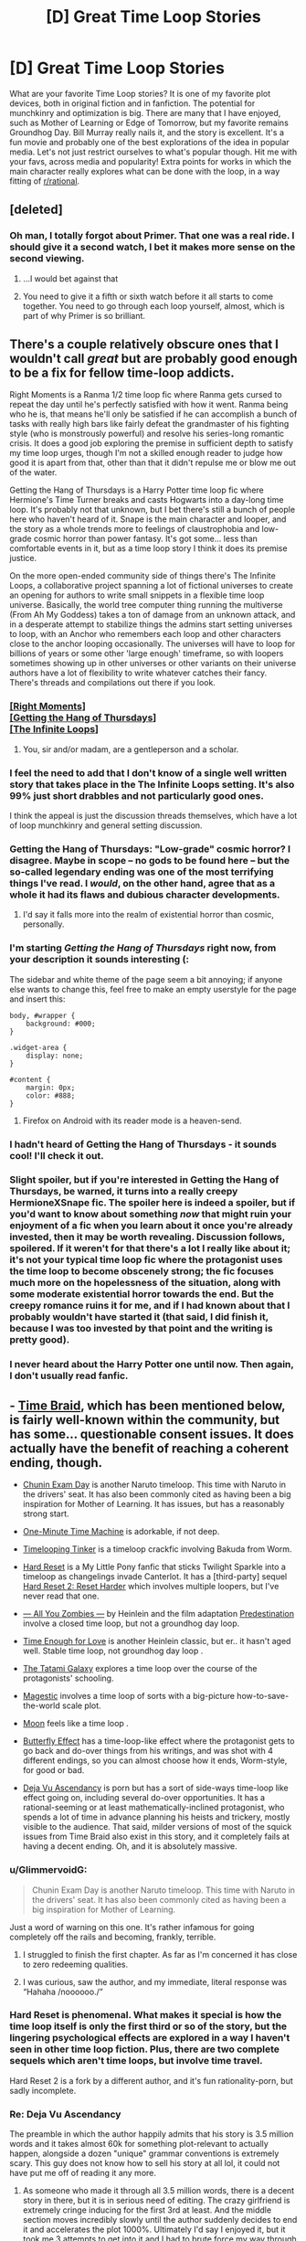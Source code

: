 #+TITLE: [D] Great Time Loop Stories

* [D] Great Time Loop Stories
:PROPERTIES:
:Author: blazinghand
:Score: 40
:DateUnix: 1563251113.0
:DateShort: 2019-Jul-16
:END:
What are your favorite Time Loop stories? It is one of my favorite plot devices, both in original fiction and in fanfiction. The potential for munchkinry and optimization is big. There are many that I have enjoyed, such as Mother of Learning or Edge of Tomorrow, but my favorite remains Groundhog Day. Bill Murray really nails it, and the story is excellent. It's a fun movie and probably one of the best explorations of the idea in popular media. Let's not just restrict ourselves to what's popular though. Hit me with your favs, across media and popularity! Extra points for works in which the main character really explores what can be done with the loop, in a way fitting of [[/r/rational][r/rational]].


** [deleted]
:PROPERTIES:
:Score: 21
:DateUnix: 1563251458.0
:DateShort: 2019-Jul-16
:END:

*** Oh man, I totally forgot about Primer. That one was a real ride. I should give it a second watch, I bet it makes more sense on the second viewing.
:PROPERTIES:
:Author: blazinghand
:Score: 9
:DateUnix: 1563251619.0
:DateShort: 2019-Jul-16
:END:

**** ...I would bet against that
:PROPERTIES:
:Author: Loweren
:Score: 9
:DateUnix: 1563268307.0
:DateShort: 2019-Jul-16
:END:


**** You need to give it a fifth or sixth watch before it all starts to come together. You need to go through each loop yourself, almost, which is part of why Primer is so brilliant.
:PROPERTIES:
:Author: Frommerman
:Score: 3
:DateUnix: 1563357327.0
:DateShort: 2019-Jul-17
:END:


** There's a couple relatively obscure ones that I wouldn't call /great/ but are probably good enough to be a fix for fellow time-loop addicts.

Right Moments is a Ranma 1/2 time loop fic where Ranma gets cursed to repeat the day until he's perfectly satisfied with how it went. Ranma being who he is, that means he'll only be satisfied if he can accomplish a bunch of tasks with really high bars like fairly defeat the grandmaster of his fighting style (who is monstrously powerful) and resolve his series-long romantic crisis. It does a good job exploring the premise in sufficient depth to satisfy my time loop urges, though I'm not a skilled enough reader to judge how good it is apart from that, other than that it didn't repulse me or blow me out of the water.

Getting the Hang of Thursdays is a Harry Potter time loop fic where Hermione's Time Turner breaks and casts Hogwarts into a day-long time loop. It's probably not that unknown, but I bet there's still a bunch of people here who haven't heard of it. Snape is the main character and looper, and the story as a whole trends more to feelings of claustrophobia and low-grade cosmic horror than power fantasy. It's got some... less than comfortable events in it, but as a time loop story I think it does its premise justice.

On the more open-ended community side of things there's The Infinite Loops, a collaborative project spanning a lot of fictional universes to create an opening for authors to write small snippets in a flexible time loop universe. Basically, the world tree computer thing running the multiverse (From Ah My Goddess) takes a ton of damage from an unknown attack, and in a desperate attempt to stabilize things the admins start setting universes to loop, with an Anchor who remembers each loop and other characters close to the anchor looping occasionally. The universes will have to loop for billions of years or some other 'large enough' timeframe, so with loopers sometimes showing up in other universes or other variants on their universe authors have a lot of flexibility to write whatever catches their fancy. There's threads and compilations out there if you look.
:PROPERTIES:
:Author: InfernoVulpix
:Score: 20
:DateUnix: 1563252480.0
:DateShort: 2019-Jul-16
:END:

*** [[https://www.fanfiction.net/s/764256/1/Right-Moments][[Right Moments]]]\\
[[https://hayseed42.wordpress.com/2014/06/27/getting-the-hang-of-thursdays-0122/][[Getting the Hang of Thursdays]]]\\
[[https://tvtropes.org/pmwiki/pmwiki.php/FanFic/TheInfiniteLoops][[The Infinite Loops]]]
:PROPERTIES:
:Author: Lightwavers
:Score: 36
:DateUnix: 1563259225.0
:DateShort: 2019-Jul-16
:END:

**** You, sir and/or madam, are a gentleperson and a scholar.
:PROPERTIES:
:Author: danielparks
:Score: 19
:DateUnix: 1563259800.0
:DateShort: 2019-Jul-16
:END:


*** I feel the need to add that I don't know of a single well written story that takes place in the The Infinite Loops setting. It's also 99% just short drabbles and not particularly good ones.

I think the appeal is just the discussion threads themselves, which have a lot of loop munchkinry and general setting discussion.
:PROPERTIES:
:Author: Makin-
:Score: 15
:DateUnix: 1563262752.0
:DateShort: 2019-Jul-16
:END:


*** Getting the Hang of Thursdays: "Low-grade" cosmic horror? I disagree. Maybe in scope -- no gods to be found here -- but the so-called legendary ending was one of the most terrifying things I've read. I /would/, on the other hand, agree that as a whole it had its flaws and dubious character developments.
:PROPERTIES:
:Author: amaze-username
:Score: 12
:DateUnix: 1563311248.0
:DateShort: 2019-Jul-17
:END:

**** I'd say it falls more into the realm of existential horror than cosmic, personally.
:PROPERTIES:
:Author: Argenteus_CG
:Score: 2
:DateUnix: 1563520338.0
:DateShort: 2019-Jul-19
:END:


*** I'm starting /Getting the Hang of Thursdays/ right now, from your description it sounds interesting (:

The sidebar and white theme of the page seem a bit annoying; if anyone else wants to change this, feel free to make an empty userstyle for the page and insert this:

#+begin_example
  body, #wrapper {
      background: #000;
  }

  .widget-area {
      display: none;
  }

  #content {
      margin: 0px;
      color: #888;
  }
#+end_example
:PROPERTIES:
:Author: Hidden-50
:Score: 6
:DateUnix: 1563300097.0
:DateShort: 2019-Jul-16
:END:

**** Firefox on Android with its reader mode is a heaven-send.
:PROPERTIES:
:Author: amaze-username
:Score: 5
:DateUnix: 1563310664.0
:DateShort: 2019-Jul-17
:END:


*** I hadn't heard of Getting the Hang of Thursdays - it sounds cool! I'll check it out.
:PROPERTIES:
:Author: blazinghand
:Score: 3
:DateUnix: 1563257488.0
:DateShort: 2019-Jul-16
:END:


*** Slight spoiler, but if you're interested in Getting the Hang of Thursdays, be warned, it turns into a really creepy HermioneXSnape fic. The spoiler here is indeed a spoiler, but if you'd want to know about something /now/ that might ruin your enjoyment of a fic when you learn about it once you're already invested, then it may be worth revealing. Discussion follows, spoilered. If it weren't for that there's a lot I really like about it; it's not your typical time loop fic where the protagonist uses the time loop to become obscenely strong; the fic focuses much more on the hopelessness of the situation, along with some moderate existential horror towards the end. But the creepy romance ruins it for me, and if I had known about that I probably wouldn't have started it (that said, I did finish it, because I was too invested by that point and the writing is pretty good).
:PROPERTIES:
:Author: Argenteus_CG
:Score: 2
:DateUnix: 1563520249.0
:DateShort: 2019-Jul-19
:END:


*** I never heard about the Harry Potter one until now. Then again, I don't usually read fanfic.
:PROPERTIES:
:Author: lowlyyouarenice
:Score: 1
:DateUnix: 1577918970.0
:DateShort: 2020-Jan-02
:END:


** - [[https://www.fanfiction.net/s/5193644/1/Time-Braid][Time Braid]], which has been mentioned below, is fairly well-known within the community, but has some... questionable consent issues. It does actually have the benefit of reaching a coherent ending, though.

- [[https://www.fanfiction.net/s/3929411/1/Chunin-Exam-Day][Chunin Exam Day]] is another Naruto timeloop. This time with Naruto in the drivers' seat. It has also been commonly cited as having been a big inspiration for Mother of Learning. It has issues, but has a reasonably strong start.

- [[https://www.youtube.com/watch?v=vBkBS4O3yvY][One-Minute Time Machine]] is adorkable, if not deep.

- [[https://forums.sufficientvelocity.com/threads/timelooping-tinker-worm-fanfic-au.17681/][Timelooping Tinker]] is a timeloop crackfic involving Bakuda from Worm.

- [[https://www.fimfiction.net/story/67362/hard-reset][Hard Reset]] is a My Little Pony fanfic that sticks Twilight Sparkle into a timeloop as changelings invade Canterlot. It has a [third-party] sequel [[https://www.fimfiction.net/story/145711/hard-reset-2-reset-harder][Hard Reset 2: Reset Harder]] which involves multiple loopers, but I've never read that one.

- [[https://www.amazon.com/All-You-Zombies-Robert-Heinlein-ebook/dp/B008MOKW22][--- All You Zombies ---]] by Heinlein and the film adaptation [[https://www.imdb.com/title/tt2397535/][Predestination]] involve a closed time loop, but not a groundhog day loop.

- [[https://www.amazon.com/dp/B004IYITXE/ref=dp-kindle-redirect?_encoding=UTF8&btkr=1][Time Enough for Love]] is another Heinlein classic, but er.. it hasn't aged well. Stable time loop, not groundhog day loop .

- [[https://myanimelist.net/anime/7785/Yojouhan_Shinwa_Taikei][The Tatami Galaxy]] explores a time loop over the course of the protagonists' schooling.

- [[https://storiesonline.net/s/63138/magestic][Magestic]] involves a time loop of sorts with a big-picture how-to-save-the-world scale plot.

- [[https://www.imdb.com/title/tt1182345/][Moon]] feels like a time loop .

- [[https://en.wikipedia.org/wiki/The_Butterfly_Effect][Butterfly Effect]] has a time-loop-like effect where the protagonist gets to go back and do-over things from his writings, and was shot with 4 different endings, so you can almost choose how it ends, Worm-style, for good or bad.

- [[https://storiesonline.net/s/57098/deja-vu-ascendancy?ind=1][Deja Vu Ascendancy]] is porn but has a sort of side-ways time-loop like effect going on, including several do-over opportunities. It has a rational-seeming or at least mathematically-inclined protagonist, who spends a lot of time in advance planning his heists and trickery, mostly visible to the audience. That said, milder versions of most of the squick issues from Time Braid also exist in this story, and it completely fails at having a decent ending. Oh, and it is absolutely massive.
:PROPERTIES:
:Author: edwardkmett
:Score: 20
:DateUnix: 1563290967.0
:DateShort: 2019-Jul-16
:END:

*** u/GlimmervoidG:
#+begin_quote
  Chunin Exam Day is another Naruto timeloop. This time with Naruto in the drivers' seat. It has also been commonly cited as having been a big inspiration for Mother of Learning.
#+end_quote

Just a word of warning on this one. It's rather infamous for going completely off the rails and becoming, frankly, terrible.
:PROPERTIES:
:Author: GlimmervoidG
:Score: 20
:DateUnix: 1563295115.0
:DateShort: 2019-Jul-16
:END:

**** I struggled to finish the first chapter. As far as I'm concerned it has close to zero redeeming qualities.
:PROPERTIES:
:Author: waylandertheslayer
:Score: 5
:DateUnix: 1563374152.0
:DateShort: 2019-Jul-17
:END:


**** I was curious, saw the author, and my immediate, literal response was “Hahaha /noooooo./”
:PROPERTIES:
:Author: GrafZeppelin127
:Score: 3
:DateUnix: 1563555752.0
:DateShort: 2019-Jul-19
:END:


*** Hard Reset is phenomenal. What makes it special is how the time loop itself is only the first third or so of the story, but the lingering psychological effects are explored in a way I haven't seen in other time loop fiction. Plus, there are two complete sequels which aren't time loops, but involve time travel.

Hard Reset 2 is a fork by a different author, and it's fun rationality-porn, but sadly incomplete.
:PROPERTIES:
:Author: DuplexFields
:Score: 9
:DateUnix: 1563296194.0
:DateShort: 2019-Jul-16
:END:


*** Re: Deja Vu Ascendancy

The preamble in which the author happily admits that his story is 3.5 million words and it takes almost 60k for something plot-relevant to actually happen, alongside a dozen "unique" grammar conventions is extremely scary. This guy does not know how to sell his story at all lol, it could not have put me off of reading it any more.
:PROPERTIES:
:Author: meterion
:Score: 6
:DateUnix: 1563350869.0
:DateShort: 2019-Jul-17
:END:

**** As someone who made it through all 3.5 million words, there is a decent story in there, but it is in serious need of editing. The crazy girlfriend is extremely cringe inducing for the first 3rd at least. And the middle section moves incredibly slowly until the author suddenly decides to end it and accelerates the plot 1000%. Ultimately I'd say I enjoyed it, but it took me 3 attempts to get into it and I had to brute force my way through several sections. If the concept doesn't super intrigue you and you aren't desperate for something to read, it's probably not worth the effort.
:PROPERTIES:
:Author: greenskye
:Score: 6
:DateUnix: 1563427734.0
:DateShort: 2019-Jul-18
:END:

***** Thanks for the review! I'll admit it does sound interesting, but if you're telling me I have to power through a million words before it starts to get good I'm gonna have to pass. I'll check it out if I'm ever in a time loop myself, lol.
:PROPERTIES:
:Author: meterion
:Score: 3
:DateUnix: 1563428144.0
:DateShort: 2019-Jul-18
:END:


*** Wouldndefinitely recommend Hard Reset and Hard Reset 2: Reset Harder.

Steins:Gate also has elements of a time loop in the midpoint, though it's more about time travel in general.
:PROPERTIES:
:Author: Luminous_Lead
:Score: 3
:DateUnix: 1563496727.0
:DateShort: 2019-Jul-19
:END:


*** Speaking of Butterfly Effect, there's also Boku dake ga Inai Machi, aka ERASED. The protag has a similar power.
:PROPERTIES:
:Author: TheRealEndfall
:Score: 2
:DateUnix: 1563332410.0
:DateShort: 2019-Jul-17
:END:


*** Wasn't exactly fond of Hard Reset or its sequels [[/r/rational/comments/cdsa6r/d_great_time_loop_stories/evrvimq/?context=2][myself]].

[[/u/DuplexFields]] [[/u/Luminous_Lead]]
:PROPERTIES:
:Author: Fome2
:Score: 2
:DateUnix: 1564719961.0
:DateShort: 2019-Aug-02
:END:


** Source Code is a movie about a man who loops a few minutes on a train and is tasked with solving the mystery of why it explodes.

The First Fifteen Lives of Harry August is a thriller novel about a man who is brought back to the time of his birth whenever he dies. He soon discovers there are other loopers and many fascinating concepts are explored in terms of what's possible when there's an entire hidden society of time travelling immortals.
:PROPERTIES:
:Author: hzla00
:Score: 16
:DateUnix: 1563276656.0
:DateShort: 2019-Jul-16
:END:

*** Man I really wanted to like Source Code. Its been years since I watched it, but I remember the big reveal as to why he's looping being really stupid and disappointing and the ending being terrible, although now I have no memory as to what it was.
:PROPERTIES:
:Author: sfinebyme
:Score: 14
:DateUnix: 1563287255.0
:DateShort: 2019-Jul-16
:END:


*** +1 to The First Fifteen Lives of Harry August, enjoyed it a lot
:PROPERTIES:
:Author: Anderkent
:Score: 1
:DateUnix: 1563673190.0
:DateShort: 2019-Jul-21
:END:


** The Netflix miniseries Russian Doll fits this, too.

There's also the Stargate SG-1 Episode "Window of Opportunity", though that is probably only so excellent because of the character humour - nothing Rational to write home about.
:PROPERTIES:
:Author: MagicWeasel
:Score: 14
:DateUnix: 1563257508.0
:DateShort: 2019-Jul-16
:END:

*** Russian Doll is excellent, but [[/r/rational]] should be warned that (very light spoiler but oh well) this is not a show about explaining the source of the loops or having very strict mechanics, it's all about exploring the characters.
:PROPERTIES:
:Author: Makin-
:Score: 11
:DateUnix: 1563262894.0
:DateShort: 2019-Jul-16
:END:

**** I'll note that this is also true about Replay, the novel recommended above.
:PROPERTIES:
:Author: JackStargazer
:Score: 1
:DateUnix: 1563507734.0
:DateShort: 2019-Jul-19
:END:


** [[https://www.goodreads.com/book/show/341735.Replay][Replay]] by Ken Grimwood - what if you die at 43 and wake up in your 18-year-old body with your memories intact.

[[https://www.goodreads.com/book/show/509784.The_End_of_Eternity][The End of Eternity]] by Isaac Asimov. The Eternity is an organization that trades between the various centuries to reduce human suffering. They also have to guarantee their own creation. A technician within the organization falls in love and learns that in the new reality planned for his time, his loved one will not exist.

Ted Chiang's [[https://en.wikipedia.org/wiki/Story_of_Your_Life][The Story of Your Life]] (the Arrival movie) and [[https://www.goodreads.com/book/show/223379.The_Merchant_and_the_Alchemist_s_Gate][The Merchant and the Alchemists Gate]] are both amazing.

Since you liked Edge of Tomorrow, check out the [[https://myanimelist.net/manga/62887/All_You_Need_Is_Kill?q=al%20you%20need%20is%20kill][manga]] or the [[https://myanimelist.net/manga/18511/All_You_Need_Is_Kill][novel]]. The manga is better than the movie and I enjoyed the latter.

I was way too young when I read [[https://www.goodreads.com/book/show/624122.The_Man_Who_Folded_Himself][The Man Who Folded Himself]] by David Gerrold and was not prepared for the (sexual) plot. It was too long ago for me to remember if this is a valid recommendation ;)

Non-fiction: [[https://www.goodreads.com/book/show/36442813-the-order-of-time][The Order of Time]] by Carlo Rovelli is a short, physics/philosophy book that explores the meaning of time. I highly recommend it.

Media: [[https://www.imdb.com/title/tt5753856][Dark]] series, [[https://www.imdb.com/title/tt0480669/][Los cronocrímenes]] (should be more known), [[https://www.imdb.com/title/tt2194499/][About Time]] (a light, feel-good movie based on [[https://www.goodreads.com/book/show/72695.About_Time][About Time: 12 Short Stories]] about time travel).
:PROPERTIES:
:Author: onestojan
:Score: 9
:DateUnix: 1563265864.0
:DateShort: 2019-Jul-16
:END:

*** I also was rather young when I read The Man Who Folded Himself and I thought it was fantastic (at the time).

Replay also gets a second thumbs up.

About Time is indeed a feel good movie, but it's kind of annoying that they say one thing and then do another with regards to how the time travel works.
:PROPERTIES:
:Author: SeekingImmortality
:Score: 3
:DateUnix: 1563283670.0
:DateShort: 2019-Jul-16
:END:


** I kinda like Naked, it's a time loop movie wherein the MC's loop starts with him naked on the floor of a hotel elevator on his wedding day. Pretty funny.
:PROPERTIES:
:Author: Slinkinator
:Score: 10
:DateUnix: 1563257933.0
:DateShort: 2019-Jul-16
:END:

*** ... After doing some research, it turns out that Naked is a Hollywood remake of the Swedish film Naken from 2000.

A movie that I randomly saw on the television like 13 years ago that I very distinctly remember watching, but have been unable to find on the internet.

Thank you kind stranger.
:PROPERTIES:
:Author: MirWasTaken
:Score: 13
:DateUnix: 1563307624.0
:DateShort: 2019-Jul-17
:END:


** I also love these, i made a subreddit about them here:

[[https://www.reddit.com/r/Timeloops/]]

At the moment the only content is the list of existing time loop stories of which I am aware, many of the entries on that list haven't been mentioned here.
:PROPERTIES:
:Author: Areign
:Score: 19
:DateUnix: 1563258518.0
:DateShort: 2019-Jul-16
:END:


** I'm not sure whether you'd count it as a /loop/, exactly, but The Many Deaths of Harry Potter has him resetting to an earlier point each time he dies. Which is often, because apart from his reset ability, he doesn't wear any plot armour. Run down the wrong street when being chased by Dudley? Death Eaters take him to Quirrelmort and he gets stabbed. Walk down the Hogwarts Express alone? He gets shoved onto the track and crushed. Fight the troll on Halloween? This one's easy to guess.

And the reset point keeps jumping forward, without him having any control over it nor identifying a pattern except that there's a good chance that it will be too late to prevent tragedies other than his own death.

All in all, I found it quite a good take on, "what would it really be like to be the Chosen One?" (hint: there is a substantial bounty on his head)
:PROPERTIES:
:Author: thrawnca
:Score: 10
:DateUnix: 1563279309.0
:DateShort: 2019-Jul-16
:END:

*** Thanks for the tip! I've been reading this for a few days and it's been quite entertaining thus far. It does the Slytherin Harry rather better than most HP fanfics.
:PROPERTIES:
:Author: SkoomaDentist
:Score: 2
:DateUnix: 1563482277.0
:DateShort: 2019-Jul-19
:END:


** [[https://docs.google.com/document/d/1SddGHeVfcVa5SCDHHTOA4RlKwnef-Q6IMw_Jqw9I0Mw/edit][Dave Scum]] is a short story by the author of Cordyceps. (A pun on save scum)

[[https://www.reddit.com/r/rational/comments/9wrjdn/fantasy_or_time_loop/][This thread]] has some recommendations for time loop stories.
:PROPERTIES:
:Author: andor3333
:Score: 9
:DateUnix: 1563291572.0
:DateShort: 2019-Jul-16
:END:

*** I wasn't entirely clear on whether Dave managed to perma-kill himself at the end, or whether the alien report was being written in an abandoned timeline while Dave went off to a new one. I think it's the latter? And the sting in the tail is, Hey, all those timelines where you didn't save the world? /They still happened!/
:PROPERTIES:
:Author: thrawnca
:Score: 1
:DateUnix: 1563403325.0
:DateShort: 2019-Jul-18
:END:

**** u/nicholaslaux:
#+begin_quote
  Fingers crossed it lucks into helping us recover more of the investment than that creep Geaacke, in whatever timeline it makes next.
#+end_quote

Pretty sure based on that, that it's the latter, and that Dave didn't perma-kill himself.
:PROPERTIES:
:Author: nicholaslaux
:Score: 2
:DateUnix: 1563423556.0
:DateShort: 2019-Jul-18
:END:


**** >! I think they are talking about the failure of their original mission that caused the machine to land on earth and leave it open what happened to Dave. !< I'm not sure though.
:PROPERTIES:
:Author: andor3333
:Score: 1
:DateUnix: 1563411963.0
:DateShort: 2019-Jul-18
:END:

***** I think spaces are breaking your spoiler formatting.
:PROPERTIES:
:Author: Fome2
:Score: 2
:DateUnix: 1564719210.0
:DateShort: 2019-Aug-02
:END:


** Mother of Learning!
:PROPERTIES:
:Author: gogishvilli001
:Score: 9
:DateUnix: 1563285974.0
:DateShort: 2019-Jul-16
:END:

*** THE GOAT and there's now two excellent audiobook form, one on youtube by [[https://www.youtube.com/watch?v=YsRYCPzdiwg][John Gilmore]] and the Other in podcast form for free by [[https://voraces.podbean.com/][Jack Voraces]].
:PROPERTIES:
:Author: naruto_nutty
:Score: 3
:DateUnix: 1563288890.0
:DateShort: 2019-Jul-16
:END:


** Branches on the Tree of Time is a semi related short Terminator fiction.
:PROPERTIES:
:Author: teakwood54
:Score: 6
:DateUnix: 1563290761.0
:DateShort: 2019-Jul-16
:END:


** 'ALL YOU NEED IS KILL'

Either the original light novel by Hiroshi Sakurazaka or the (very faithful) manga adaptation by Ryosuke Takeuchi. Since you liked Edge of Tomorrrow, you should also be able to enjoy its source material. Personally, I liked the manga the most out of the three.

'Source Code'

A movie from 2011 by Duncan Jones. It's not your usual time loop story but nevertheless really good. Though if I think too much on it, the ending gives me headache...fucking time travel.
:PROPERTIES:
:Author: AJDLdeBrudi
:Score: 8
:DateUnix: 1563301556.0
:DateShort: 2019-Jul-16
:END:


** State the obvious technique: Time Braid would be on many lists including mine. Purple Days is another fic that aspires to greatness and definitely touches it, but it's still running so we don't know if it will nail the ending.

Harry Potter and the Temporal Beacon is deadfic and probably not everyone's cuppa, but I liked it while it lasted. HP&t Wastelands of Time, likewise not everyone's cuppa, likewise I happened to enjoy it.
:PROPERTIES:
:Author: EliezerYudkowsky
:Score: 28
:DateUnix: 1563268707.0
:DateShort: 2019-Jul-16
:END:

*** [[https://www.fanfiction.net/s/5193644/1/Time-Braid][[Time Braid]]]\\
[[https://forums.spacebattles.com/threads/purple-days-asoiaf-joffrey-timeloop-au.450894/][[Purple Days]]]\\
[[https://www.fanfiction.net/s/6517567/1/Harry-Potter-and-the-Temporal-Beacon][[Harry Potter and the Temporal Beacon]]]\\
[[https://www.fanfiction.net/s/4068153/1/Harry-Potter-and-the-Wastelands-of-Time][[Harry Potter and the Wastelands of Time]]]
:PROPERTIES:
:Author: Lightwavers
:Score: 20
:DateUnix: 1563278371.0
:DateShort: 2019-Jul-16
:END:


*** I remain astonished that anyone is able to read Purple Days, much less enjoy it. I can understand why people are divided over Time Braid - it has great qualities as well as some very questionable content. And Wastelands of Time as you say is a matter of preference.

But Purple Days is so badly written it causes my eyes to bleed out of my skull. I sincerely do not get it.
:PROPERTIES:
:Author: Sophronius
:Score: 4
:DateUnix: 1563275392.0
:DateShort: 2019-Jul-16
:END:

**** I had to agree on Purple Days. Really didn't enjoy it and gave up.

I think part of the problem is that it started in medias res. We are introduced to a Joffrey who's already nice. He likes everyone the audience likes, hates (almost) everyone the audience wants him him to hate. I think that was a massive mistake for a Time Loop story. Time loops are about the development of a character - skills, yes, but more importantly emotion. By jumping straight into the end point, it skipped the point of the timeloop.

And yes, it then jumped back and started showing stuff in order but by them it was too late for me.

This ties into the "likes everyone the audience likes" bit I mentioned. It just leaves a bad taste in my mouth. Maybe if we saw him get there step by step, it would be different, but by opening with that end state it lost me. It just tasted too damn saccharine.
:PROPERTIES:
:Author: GlimmervoidG
:Score: 6
:DateUnix: 1563280138.0
:DateShort: 2019-Jul-16
:END:

***** The author has since said that opening is non-canon as it cannot align with where the story went. I'm not sure why he hasn't deleted it, though. The story got quite a bit better and somewhere in the middle started to get /really/ good.
:PROPERTIES:
:Author: sfinebyme
:Score: 14
:DateUnix: 1563287092.0
:DateShort: 2019-Jul-16
:END:

****** I'd agree. It had a weak beginning, but then it went to areas canon never explored and got great. Good world building, mounting threats, the writing improved.

I think the starting blurb should be rewritten and become 1/10 the size, just a quick blurb about Joffrey acting ooc.
:PROPERTIES:
:Author: JackStargazer
:Score: 9
:DateUnix: 1563296781.0
:DateShort: 2019-Jul-16
:END:


***** Starting in medias res is fine. Giving the reader a preview of what is to come is important in fanfiction especially, since the audience doesn't have a lot of patience. You can see it as a pilot episode if you like. I'm even fine with the blatant wish fulfilment and power fantasies. It's not like I'm trying to be a snob.

But you're right that the story affirms everything the author believes, and that is just bad writing. There's a whole segment where he riffs on Catelyn Stark and then all the characters go "hahaha that is so true she does suck". Ugh. It's not just annoying, it means that his characters don't have any life or experiences of their own.

But what gets me the most is that he obviously hasn't read his own writing even once. One read-through is all it would take to fix 95% of the spelling and grammar errors, and he can't even be bothered to do that. That kind of disrespect towards one's own story... I cannot comprehend it.
:PROPERTIES:
:Author: Sophronius
:Score: 7
:DateUnix: 1563280861.0
:DateShort: 2019-Jul-16
:END:

****** u/sparr:
#+begin_quote
  One read-through is all it would take to fix 95% of the spelling and grammar errors
#+end_quote

It is common to not see errors in your own writing, no matter how many times you read it.
:PROPERTIES:
:Author: sparr
:Score: 4
:DateUnix: 1563292031.0
:DateShort: 2019-Jul-16
:END:

******* Useful tip for that: most word processes come with a text to speech function. Use it to read back what you've written. Mistakes that your eyes will skim over, will stand out to your ears.
:PROPERTIES:
:Author: GlimmervoidG
:Score: 3
:DateUnix: 1563295002.0
:DateShort: 2019-Jul-16
:END:


**** Hmm, I like Purple Days a lot. You don't like the pacing?

(Many have said that some arcs have been a bit long, especially the Yi-Ti one.)

There's also the problem of the decision leading to the final arc being a bit stupid, with Jofrey taking a big risk on something rather than come back in another loop
:PROPERTIES:
:Author: Hidden-50
:Score: 3
:DateUnix: 1563389433.0
:DateShort: 2019-Jul-17
:END:


**** If you skip over Joffery's speeches and read it with the effects his meddling has on the wider world in mind I think it's pretty good. And in truth, Purple Days nails the painful and hypocritical process of becoming a better person in a way that few things I've ever read could. You don't go from a gleeful torturer to the promised savior without a /lot/ of back and forth in between.

Personally, I found the final message of the Deep Ones deeply moving on an existential level.
:PROPERTIES:
:Author: LiminalSouthpaw
:Score: 1
:DateUnix: 1564965022.0
:DateShort: 2019-Aug-05
:END:


*** I wouldn't call Wastelands of Time a time loop fic. The whole loop is backstory, none of it happens in the story, and what does happen in the story is almost entirely dissimilar to anything that happened in the described loops.
:PROPERTIES:
:Author: sparr
:Score: 1
:DateUnix: 1563729895.0
:DateShort: 2019-Jul-21
:END:


*** Time braid is on many lists, CIA, FBI, NSA, NAMBLA. Cause of the pedophilia.
:PROPERTIES:
:Author: Ardvarkeating101
:Score: -1
:DateUnix: 1563297734.0
:DateShort: 2019-Jul-16
:END:


** I'm surprised no one brought up [[https://www.rottentomatoes.com/m/happy_death_day][Happy Death Day]]. It's a horror comedy that was popular enough to earn a sequel (with a third installment in development). The characters are genre-savvy enough to make it entertaining and the whole thing is about fun rather than a serious exploration of time loops or philosophy.
:PROPERTIES:
:Author: itsadok
:Score: 6
:DateUnix: 1563306280.0
:DateShort: 2019-Jul-17
:END:

*** The -expression- of the main character in the second movie, during the first loop of the movie, was pretty much my highlight from the film.

Imagine going through the movie Groundhog Day, becoming a better person, making friends with everyone you met in the loop, escaping the time loop, having several weeks or months of life, and then suddenly ENDING UP BACK AT THE START OF THE LOOP AGAIN. She's -pissed- at everyone and everything and all that character growth? Not on display that particular loop.
:PROPERTIES:
:Author: SeekingImmortality
:Score: 3
:DateUnix: 1563317172.0
:DateShort: 2019-Jul-17
:END:

**** I'm getting definite [[https://archiveofourown.org/works/1113651][Sisyphus]] vibes here.
:PROPERTIES:
:Author: thrawnca
:Score: 3
:DateUnix: 1563334076.0
:DateShort: 2019-Jul-17
:END:


** MLP:FIM time

[[https://www.fimfiction.net/story/18087/the-best-night-ever][The Best Night Ever by Capn_Chryssalid]] is really good. The standout element is the emotional and narrative arc. Through the intersession of a time loop Prince Blueblood, a snobbish manchild in the series, must grow up and become a man (well stallion ;). Very well written and in the style of the original Groundhog Day in that the primary journey is emotional rather than grinding skills.
:PROPERTIES:
:Author: GlimmervoidG
:Score: 10
:DateUnix: 1563260317.0
:DateShort: 2019-Jul-16
:END:

*** If we are going to release the pony infestation, Hard Reset and it's sequels are pretty good as well. Twilight is stuck in a time loop where the changelings win and kill everyone in Canterlot. She had to find a solution.
:PROPERTIES:
:Author: JackStargazer
:Score: 6
:DateUnix: 1563296942.0
:DateShort: 2019-Jul-16
:END:

**** I enjoyed Hard Reset but lost interest in the squeals.
:PROPERTIES:
:Author: GlimmervoidG
:Score: 4
:DateUnix: 1563297017.0
:DateShort: 2019-Jul-16
:END:

***** Try [[https://www.fimfiction.net/story/145711/hard-reset-2-reset-harder][/Hard Reset 2: Reset Harder/]]. It's a fork of the story by a different author that is even better than the original /Hard Reset/ (let alone its lackluster sequels).
:PROPERTIES:
:Author: erwgv3g34
:Score: 3
:DateUnix: 1563364739.0
:DateShort: 2019-Jul-17
:END:

****** Tried it and I agree it was very good. Too bad it was abandoned before it could really get to the meat of the story.
:PROPERTIES:
:Author: GlimmervoidG
:Score: 2
:DateUnix: 1563364830.0
:DateShort: 2019-Jul-17
:END:


**** Don't get me started on that series.

First there's the totally unheroic protagonist, with a sense of empathy so local that it borders on object impermanence; committing shocking acts and not suffering any lasting guilt or consequences, let alone making any attempt to atone or make amends.

Then there's the twist, with no (or all the wrong kind of) foreshadowing, that the whole first story was actually an elaborately framed coming-out story; and an almost comically generic one, seemingly imported wholesale from the real world without regard for pony society.

Then there's the entire first two thirds of the trilogy being part of a predestination loop, which the characters deliberately adhere to; and the rest of the story revolving around the predestined events' consequences. Related to that is the incoherent metaphysics; seeming to employ the /X-Files/ technique of "if you repeat something enough, people will believe it makes sense". How did Celly know that her particular timeline was the one that Star Swirl would be summoned to? What does it mean to "tie off" timelines? Why do the Regalia split timelines? What did/do the apparent ultimate antagonists, the forces of Time and Destiny, actually want? Did they achieve it, and if not, why not?

Then there's the dropped plot threads. What happens to the untransformed changelings? Why couldn't Star Swirl perfect the loop spell? What are the secrets Luna won't tell? Who altered Star Swirl's letter, how, and why?

For a huge plot hole (or plot-induced stupidity), why didn't the trapped Twilight just follow the "Perfect Run" and /not/ use the Regalia? And later on, if she was always planning to betray her other self, why did the spell she gave her ultimately work perfectly?

At the end, why (besides more object impermanence) doesn't Star Swirl jump further into the future, in order to be with both of his wives? What will happen to Shooting Star's timeline, especially given the previously stated consequences of altering established history?

Glad other people enjoyed it, at least. It was certainly a page-turner in parts.

Also, "the changelings win and kill everyone in Canterlot" is false or misleading in a number of ways.

[[/u/GlimmervoidG]] [[/u/erwgv3g34]]

(Edited somewhat since first upvote.)
:PROPERTIES:
:Author: Fome2
:Score: 2
:DateUnix: 1564719825.0
:DateShort: 2019-Aug-02
:END:


*** It's an acknowledged fandom classic, but it blurs the line between "in the style of" and a straight port of the movie into Equestria. Some lines and scenes are copied verbatim.

Personally, I made the mistake of leaving a long gap between reading chapters 4 and 5, which may have contributed to not finding the ending as satisfying as others did. I didn't feel like I had a clear sense of why, exactly, the loop ended when it did and not after the first "perfect" run.

Also, it was sad how even at the end he wasn't willing to tell Rares the truth. I assume that that happens in the sequel.
:PROPERTIES:
:Author: Fome2
:Score: 1
:DateUnix: 1564714633.0
:DateShort: 2019-Aug-02
:END:


** Deponia Doomsday remains to this day the one piece of media with the most complex yet ultimately consistent time-travel shenanigans, featuring three different timetravel methods, one of them the good'ol time "reset time to a particular point while specific subjects keep their memories".
:PROPERTIES:
:Author: Mr-Mister
:Score: 5
:DateUnix: 1563272711.0
:DateShort: 2019-Jul-16
:END:

*** u/naruto_nutty:
#+begin_quote
  Deponia Doomsday
#+end_quote

thank you for this amazing recommendation
:PROPERTIES:
:Author: naruto_nutty
:Score: 3
:DateUnix: 1563288719.0
:DateShort: 2019-Jul-16
:END:

**** I mean, you gotta play the trilogy before doomsday to truly appreciate it though. My favourite point and click adventure series by a mile, as long as you're not too oversensitive for german humor.
:PROPERTIES:
:Author: Mr-Mister
:Score: 3
:DateUnix: 1563289752.0
:DateShort: 2019-Jul-16
:END:


** [[https://en.wikipedia.org/wiki/Day_Break][Day Break]] is an incredibly underrated TV show about a cop trying to solve a murder he was framed for.
:PROPERTIES:
:Author: vokoko
:Score: 5
:DateUnix: 1563276890.0
:DateShort: 2019-Jul-16
:END:


** I would advertise a game\\
[[https://store.steampowered.com/app/822830/Ouroboros/]]

it is a porn game RPG game when you repeat the very short story again and again uncovering new stuff and getting different endings.

Very good imho. You will need to download a porn patch since steam does not allow porn content.
:PROPERTIES:
:Author: hoja_nasredin
:Score: 6
:DateUnix: 1563318632.0
:DateShort: 2019-Jul-17
:END:

*** Reminds me of long live the queen. Game in which you control a young monarch, and try to keep her and her country alive. It was a lot of fun to slowly uncover all the hidden plots and motives on subsequent playthroughs.
:PROPERTIES:
:Author: adad64
:Score: 2
:DateUnix: 1563406872.0
:DateShort: 2019-Jul-18
:END:


*** If we're talking visual novels with that sort of mechanic, I'm currently playing the Zero Escape series, and it does so much with that. It isn't time loop as much as the protagonist living through parallel universes but being able to share information with himself across them. But the end result is pretty similar.
:PROPERTIES:
:Author: SimoneNonvelodico
:Score: 2
:DateUnix: 1564613079.0
:DateShort: 2019-Aug-01
:END:


** Not a time loop but a do-over litrpg story.

​

[[https://www.goodreads.com/book/show/41834197-first-song-book-one][First Song Anthem]]
:PROPERTIES:
:Author: naruto_nutty
:Score: 3
:DateUnix: 1563288983.0
:DateShort: 2019-Jul-16
:END:


** You may enjoy [[http://do-over.wikifoundry-mobile.com/m/][Do-Over / Second Chance erotica]].
:PROPERTIES:
:Author: iftttAcct2
:Score: 4
:DateUnix: 1563281500.0
:DateShort: 2019-Jul-16
:END:


** I'm sorry I can't remember the name of this, but there's a short film on youtube about a businessman that repeats 1PM to 2PM.
:PROPERTIES:
:Author: NZPIEFACE
:Score: 2
:DateUnix: 1563262586.0
:DateShort: 2019-Jul-16
:END:

*** I'm such a boring person that if I got infinite repeats of my lunch hour, I'd just try to read every book on Earth.
:PROPERTIES:
:Author: sfinebyme
:Score: 3
:DateUnix: 1563287338.0
:DateShort: 2019-Jul-16
:END:


** PMMM is hands down the best time loop story I've ever seen, by a logn shot. I like Mother of Learning and The Melancholy of Haruhi Suzumiya as well, but they don't really compare imo.
:PROPERTIES:
:Author: 1101560
:Score: 2
:DateUnix: 1563423827.0
:DateShort: 2019-Jul-18
:END:

*** Puella Magi Madoka Magica, to spell out the abbreviation.
:PROPERTIES:
:Author: GeeJo
:Score: 3
:DateUnix: 1563644729.0
:DateShort: 2019-Jul-20
:END:


** Not mentioned yet:

Ghost Trick. The only game I can think of that really captures the feeling of "time loop learning".
:PROPERTIES:
:Author: pldl
:Score: 2
:DateUnix: 1565186038.0
:DateShort: 2019-Aug-07
:END:


** Tea with the Hatter [[https://archiveofourown.org/works/15348900/chapters/35614746]]

This one is a groundhog day style loop involving Tony Stark getting stuck in a Thursday with no way out. I remember it being really good, though there are some slashy bits with Loki if that's a dealbreaker.
:PROPERTIES:
:Author: adad64
:Score: 1
:DateUnix: 1563423367.0
:DateShort: 2019-Jul-18
:END:


** [[http://escapepod.org/2012/04/05/ep339-run-bakri-says/][Run, Bakri says]]
:PROPERTIES:
:Author: sl236
:Score: 1
:DateUnix: 1563490550.0
:DateShort: 2019-Jul-19
:END:


** edit: I had a spoilery description because I couldn't find it anymore.

Sort a Time Loopy. Fairly dark and short but why it is that way would spoiler it:

Vernor Vinge - The Cookie Monster, won a Hugo with it.

[[https://www.ida.liu.se/%7Etompe44/lsff-book/Vernor%20Vinge%20-%20The%20Cookie%20Monster.htm][https://www.ida.liu.se/~tompe44/lsff-book/Vernor%20Vinge%20-%20The%20Cookie%20Monster.htm]]
:PROPERTIES:
:Author: staged_interpreter
:Score: 1
:DateUnix: 1564087020.0
:DateShort: 2019-Jul-26
:END:


** Random shoutout to [[https://www.imdb.com/title/tt0106188/][12:01]]. It's not an especially good time loop story or anything, it's just literally the first time loop story I watched as a kid so back then it blew my mind even if in hindsight it's probably terrible XD.

I don't know if it properly qualifies as a time loop, though it has many of its characteristic, but the Doctor Who episode [[https://en.wikipedia.org/wiki/Heaven_Sent_%28Doctor_Who%29][Heaven Sent]] is great, achieving the impressive feat of giving you temporal vertigo with a story that literally spans billions of years, something rather unusual in mainstream fiction. Too bad it was the first half of a two parter that had a rather disappointing ending...
:PROPERTIES:
:Author: SimoneNonvelodico
:Score: 1
:DateUnix: 1564612925.0
:DateShort: 2019-Aug-01
:END:
